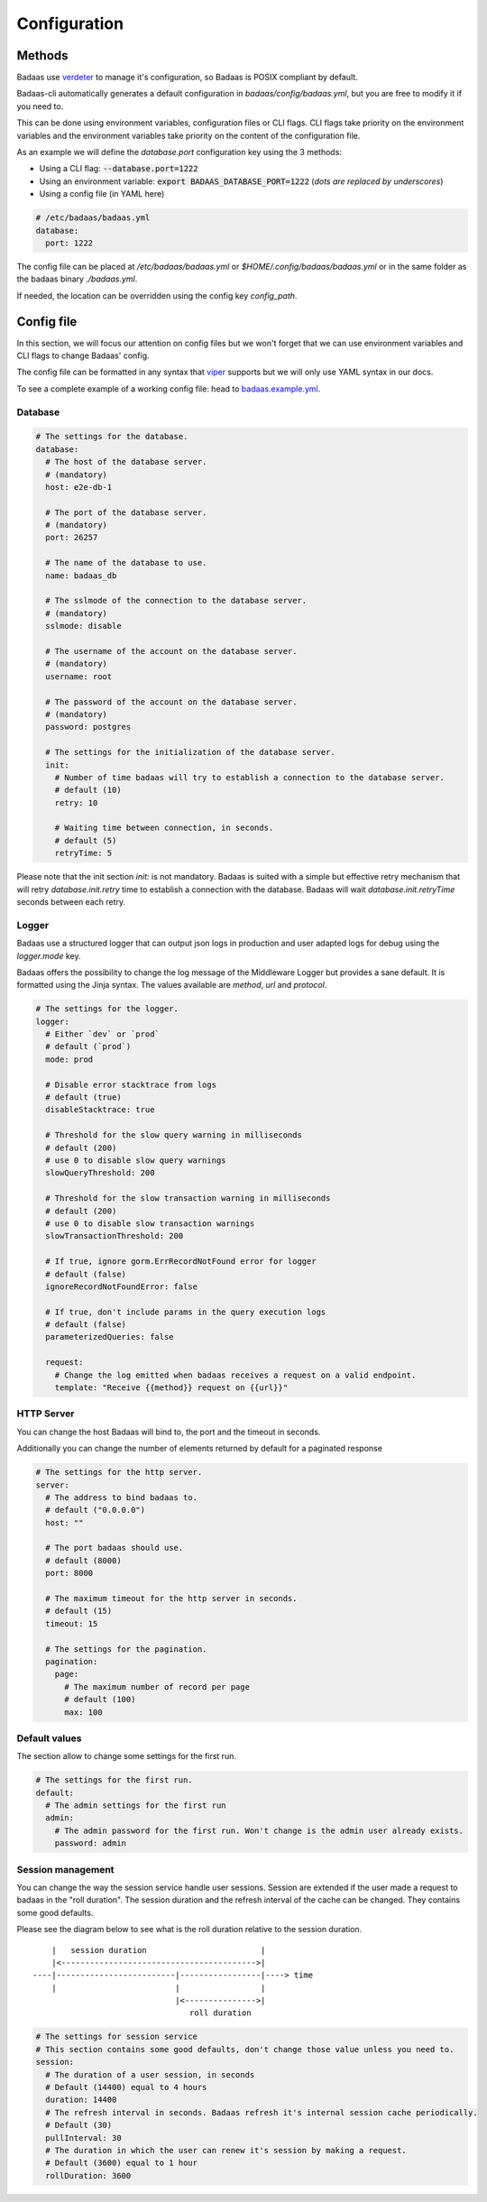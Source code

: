 ==============================
Configuration
==============================

Methods
-------------------------------

Badaas use `verdeter <https://github.com/ditrit/verdeter>`_ to manage it's configuration, 
so Badaas is POSIX compliant by default.

Badaas-cli automatically generates a default configuration in `badaas/config/badaas.yml`, 
but you are free to modify it if you need to.

This can be done using environment variables, configuration files or CLI flags.
CLI flags take priority on the environment variables and the environment variables take 
priority on the content of the configuration file.

As an example we will define the `database.port` configuration key using the 3 methods:

- Using a CLI flag: :code:`--database.port=1222`
- Using an environment variable: :code:`export BADAAS_DATABASE_PORT=1222` (*dots are replaced by underscores*)
- Using a config file (in YAML here)

.. code-block:: yaml

  # /etc/badaas/badaas.yml
  database:
    port: 1222

The config file can be placed at `/etc/badaas/badaas.yml` or `$HOME/.config/badaas/badaas.yml` 
or in the same folder as the badaas binary `./badaas.yml`.

If needed, the location can be overridden using the config key `config_path`.

Config file
----------------------------

In this section, we will focus our attention on config files but 
we won't forget that we can use environment variables and CLI flags to change Badaas' config.

The config file can be formatted in any syntax that 
`viper <https://github.com/spf13/viper>`_ supports but we will only use YAML syntax in our docs.

To see a complete example of a working config file: head to 
`badaas.example.yml <https://github.com/ditrit/badaas/blob/main/badaas.example.yml>`_.

Database
^^^^^^^^^^^^^^^^^^^^^^^^
.. code-block:: yaml

  # The settings for the database.
  database:
    # The host of the database server. 
    # (mandatory)
    host: e2e-db-1

    # The port of the database server. 
    # (mandatory)
    port: 26257

    # The name of the database to use. 
    name: badaas_db

    # The sslmode of the connection to the database server. 
    # (mandatory)
    sslmode: disable

    # The username of the account on the database server. 
    # (mandatory)
    username: root

    # The password of the account on the database server.
    # (mandatory)
    password: postgres

    # The settings for the initialization of the database server. 
    init:
      # Number of time badaas will try to establish a connection to the database server.
      # default (10)
      retry: 10

      # Waiting time between connection, in seconds.
      # default (5)
      retryTime: 5

Please note that the init section `init:` is not mandatory. 
Badaas is suited with a simple but effective retry mechanism that will retry 
`database.init.retry` time to establish a connection with the database. 
Badaas will wait `database.init.retryTime` seconds between each retry.

Logger
^^^^^^^^^^^^^^^^^^^^^^^^

Badaas use a structured logger that can output json logs in 
production and user adapted logs for debug using the `logger.mode` key.

Badaas offers the possibility to change the log message of the 
Middleware Logger but provides a sane default. It is formatted using the Jinja syntax. 
The values available are `method`, `url` and `protocol`.

.. code-block:: yaml

  # The settings for the logger.
  logger:
    # Either `dev` or `prod`
    # default (`prod`)
    mode: prod

    # Disable error stacktrace from logs
    # default (true)
    disableStacktrace: true

    # Threshold for the slow query warning in milliseconds
    # default (200)
    # use 0 to disable slow query warnings
    slowQueryThreshold: 200

    # Threshold for the slow transaction warning in milliseconds
    # default (200)
    # use 0 to disable slow transaction warnings
    slowTransactionThreshold: 200

    # If true, ignore gorm.ErrRecordNotFound error for logger
    # default (false)
    ignoreRecordNotFoundError: false

    # If true, don't include params in the query execution logs
    # default (false)
    parameterizedQueries: false

    request:
      # Change the log emitted when badaas receives a request on a valid endpoint.
      template: "Receive {{method}} request on {{url}}"

HTTP Server
^^^^^^^^^^^^^^^^^^^^^^^^

You can change the host Badaas will bind to, the port and the timeout in seconds.

Additionally you can change the number of elements returned by default for a paginated response

.. code-block:: yaml

  # The settings for the http server.
  server:
    # The address to bind badaas to.
    # default ("0.0.0.0")
    host: "" 

    # The port badaas should use.
    # default (8000)
    port: 8000

    # The maximum timeout for the http server in seconds.
    # default (15)
    timeout: 15 

    # The settings for the pagination.
    pagination:
      page:
        # The maximum number of record per page 
        # default (100)
        max: 100


Default values
^^^^^^^^^^^^^^^^^^^^^^^^

The section allow to change some settings for the first run.

.. code-block:: yaml

  # The settings for the first run.
  default:
    # The admin settings for the first run
    admin:
      # The admin password for the first run. Won't change is the admin user already exists.
      password: admin

Session management
^^^^^^^^^^^^^^^^^^^^^^^^

You can change the way the session service handle user sessions.
Session are extended if the user made a request to badaas in the "roll duration". 
The session duration and the refresh interval of the cache can be changed. 
They contains some good defaults.

Please see the diagram below to see what is the roll duration relative to the session duration.
::

        |   session duration                        |
        |<----------------------------------------->|
    ----|-------------------------|-----------------|----> time
        |                         |                 |
                                  |<--------------->|
                                     roll duration

.. code-block:: yaml

  # The settings for session service
  # This section contains some good defaults, don't change those value unless you need to.
  session:
    # The duration of a user session, in seconds
    # Default (14400) equal to 4 hours
    duration: 14400
    # The refresh interval in seconds. Badaas refresh it's internal session cache periodically.
    # Default (30)
    pullInterval: 30
    # The duration in which the user can renew it's session by making a request.
    # Default (3600) equal to 1 hour
    rollDuration: 3600